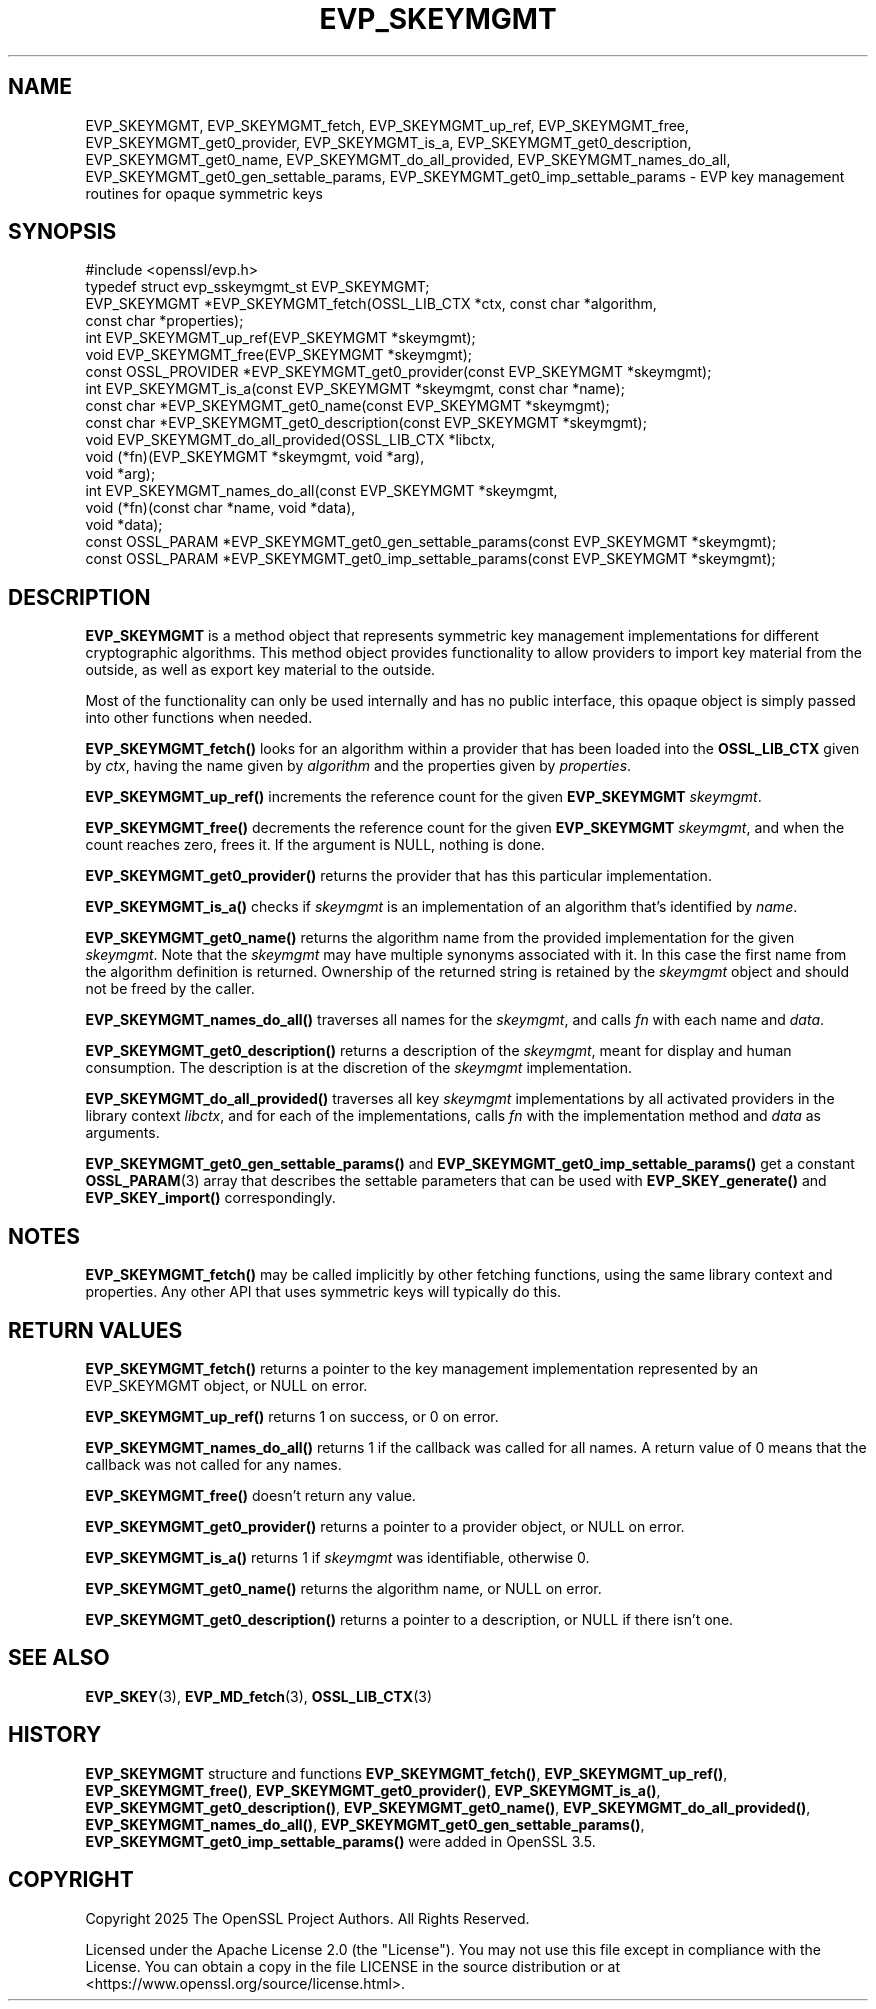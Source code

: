 .\" -*- mode: troff; coding: utf-8 -*-
.\" Automatically generated by Pod::Man 5.0102 (Pod::Simple 3.45)
.\"
.\" Standard preamble:
.\" ========================================================================
.de Sp \" Vertical space (when we can't use .PP)
.if t .sp .5v
.if n .sp
..
.de Vb \" Begin verbatim text
.ft CW
.nf
.ne \\$1
..
.de Ve \" End verbatim text
.ft R
.fi
..
.\" \*(C` and \*(C' are quotes in nroff, nothing in troff, for use with C<>.
.ie n \{\
.    ds C` ""
.    ds C' ""
'br\}
.el\{\
.    ds C`
.    ds C'
'br\}
.\"
.\" Escape single quotes in literal strings from groff's Unicode transform.
.ie \n(.g .ds Aq \(aq
.el       .ds Aq '
.\"
.\" If the F register is >0, we'll generate index entries on stderr for
.\" titles (.TH), headers (.SH), subsections (.SS), items (.Ip), and index
.\" entries marked with X<> in POD.  Of course, you'll have to process the
.\" output yourself in some meaningful fashion.
.\"
.\" Avoid warning from groff about undefined register 'F'.
.de IX
..
.nr rF 0
.if \n(.g .if rF .nr rF 1
.if (\n(rF:(\n(.g==0)) \{\
.    if \nF \{\
.        de IX
.        tm Index:\\$1\t\\n%\t"\\$2"
..
.        if !\nF==2 \{\
.            nr % 0
.            nr F 2
.        \}
.    \}
.\}
.rr rF
.\" ========================================================================
.\"
.IX Title "EVP_SKEYMGMT 3ossl"
.TH EVP_SKEYMGMT 3ossl 2025-09-16 3.5.3 OpenSSL
.\" For nroff, turn off justification.  Always turn off hyphenation; it makes
.\" way too many mistakes in technical documents.
.if n .ad l
.nh
.SH NAME
EVP_SKEYMGMT,
EVP_SKEYMGMT_fetch,
EVP_SKEYMGMT_up_ref,
EVP_SKEYMGMT_free,
EVP_SKEYMGMT_get0_provider,
EVP_SKEYMGMT_is_a,
EVP_SKEYMGMT_get0_description,
EVP_SKEYMGMT_get0_name,
EVP_SKEYMGMT_do_all_provided,
EVP_SKEYMGMT_names_do_all,
EVP_SKEYMGMT_get0_gen_settable_params,
EVP_SKEYMGMT_get0_imp_settable_params
\&\- EVP key management routines for opaque symmetric keys
.SH SYNOPSIS
.IX Header "SYNOPSIS"
.Vb 1
\& #include <openssl/evp.h>
\&
\& typedef struct evp_sskeymgmt_st EVP_SKEYMGMT;
\&
\& EVP_SKEYMGMT *EVP_SKEYMGMT_fetch(OSSL_LIB_CTX *ctx, const char *algorithm,
\&                                  const char *properties);
\& int EVP_SKEYMGMT_up_ref(EVP_SKEYMGMT *skeymgmt);
\& void EVP_SKEYMGMT_free(EVP_SKEYMGMT *skeymgmt);
\& const OSSL_PROVIDER *EVP_SKEYMGMT_get0_provider(const EVP_SKEYMGMT *skeymgmt);
\& int EVP_SKEYMGMT_is_a(const EVP_SKEYMGMT *skeymgmt, const char *name);
\& const char *EVP_SKEYMGMT_get0_name(const EVP_SKEYMGMT *skeymgmt);
\& const char *EVP_SKEYMGMT_get0_description(const EVP_SKEYMGMT *skeymgmt);
\&
\& void EVP_SKEYMGMT_do_all_provided(OSSL_LIB_CTX *libctx,
\&                                   void (*fn)(EVP_SKEYMGMT *skeymgmt, void *arg),
\&                                   void *arg);
\& int EVP_SKEYMGMT_names_do_all(const EVP_SKEYMGMT *skeymgmt,
\&                               void (*fn)(const char *name, void *data),
\&                               void *data);
\& const OSSL_PARAM *EVP_SKEYMGMT_get0_gen_settable_params(const EVP_SKEYMGMT *skeymgmt);
\& const OSSL_PARAM *EVP_SKEYMGMT_get0_imp_settable_params(const EVP_SKEYMGMT *skeymgmt);
.Ve
.SH DESCRIPTION
.IX Header "DESCRIPTION"
\&\fBEVP_SKEYMGMT\fR is a method object that represents symmetric key management
implementations for different cryptographic algorithms.  This method object
provides functionality to allow providers to import key material from the
outside, as well as export key material to the outside.
.PP
Most of the functionality can only be used internally and has no public
interface, this opaque object is simply passed into other functions when
needed.
.PP
\&\fBEVP_SKEYMGMT_fetch()\fR looks for an algorithm within a provider that
has been loaded into the \fBOSSL_LIB_CTX\fR given by \fIctx\fR, having the
name given by \fIalgorithm\fR and the properties given by \fIproperties\fR.
.PP
\&\fBEVP_SKEYMGMT_up_ref()\fR increments the reference count for the given
\&\fBEVP_SKEYMGMT\fR \fIskeymgmt\fR.
.PP
\&\fBEVP_SKEYMGMT_free()\fR decrements the reference count for the given
\&\fBEVP_SKEYMGMT\fR \fIskeymgmt\fR, and when the count reaches zero, frees it.
If the argument is NULL, nothing is done.
.PP
\&\fBEVP_SKEYMGMT_get0_provider()\fR returns the provider that has this particular
implementation.
.PP
\&\fBEVP_SKEYMGMT_is_a()\fR checks if \fIskeymgmt\fR is an implementation of an
algorithm that's identified by \fIname\fR.
.PP
\&\fBEVP_SKEYMGMT_get0_name()\fR returns the algorithm name from the provided
implementation for the given \fIskeymgmt\fR. Note that the \fIskeymgmt\fR may have
multiple synonyms associated with it. In this case the first name from the
algorithm definition is returned. Ownership of the returned string is
retained by the \fIskeymgmt\fR object and should not be freed by the caller.
.PP
\&\fBEVP_SKEYMGMT_names_do_all()\fR traverses all names for the \fIskeymgmt\fR, and
calls \fIfn\fR with each name and \fIdata\fR.
.PP
\&\fBEVP_SKEYMGMT_get0_description()\fR returns a description of the \fIskeymgmt\fR, meant
for display and human consumption.  The description is at the discretion
of the \fIskeymgmt\fR implementation.
.PP
\&\fBEVP_SKEYMGMT_do_all_provided()\fR traverses all key \fIskeymgmt\fR implementations by
all activated providers in the library context \fIlibctx\fR, and for each
of the implementations, calls \fIfn\fR with the implementation method and
\&\fIdata\fR as arguments.
.PP
\&\fBEVP_SKEYMGMT_get0_gen_settable_params()\fR and \fBEVP_SKEYMGMT_get0_imp_settable_params()\fR
get a constant \fBOSSL_PARAM\fR\|(3) array that describes the settable parameters
that can be used with \fBEVP_SKEY_generate()\fR and \fBEVP_SKEY_import()\fR correspondingly.
.SH NOTES
.IX Header "NOTES"
\&\fBEVP_SKEYMGMT_fetch()\fR may be called implicitly by other fetching
functions, using the same library context and properties.
Any other API that uses symmetric keys will typically do this.
.SH "RETURN VALUES"
.IX Header "RETURN VALUES"
\&\fBEVP_SKEYMGMT_fetch()\fR returns a pointer to the key management
implementation represented by an EVP_SKEYMGMT object, or NULL on
error.
.PP
\&\fBEVP_SKEYMGMT_up_ref()\fR returns 1 on success, or 0 on error.
.PP
\&\fBEVP_SKEYMGMT_names_do_all()\fR returns 1 if the callback was called for all
names. A return value of 0 means that the callback was not called for any names.
.PP
\&\fBEVP_SKEYMGMT_free()\fR doesn't return any value.
.PP
\&\fBEVP_SKEYMGMT_get0_provider()\fR returns a pointer to a provider object, or NULL
on error.
.PP
\&\fBEVP_SKEYMGMT_is_a()\fR returns 1 if \fIskeymgmt\fR was identifiable, otherwise 0.
.PP
\&\fBEVP_SKEYMGMT_get0_name()\fR returns the algorithm name, or NULL on error.
.PP
\&\fBEVP_SKEYMGMT_get0_description()\fR returns a pointer to a description, or NULL if
there isn't one.
.SH "SEE ALSO"
.IX Header "SEE ALSO"
\&\fBEVP_SKEY\fR\|(3), \fBEVP_MD_fetch\fR\|(3), \fBOSSL_LIB_CTX\fR\|(3)
.SH HISTORY
.IX Header "HISTORY"
\&\fBEVP_SKEYMGMT\fR structure and functions
\&\fBEVP_SKEYMGMT_fetch()\fR,
\&\fBEVP_SKEYMGMT_up_ref()\fR,
\&\fBEVP_SKEYMGMT_free()\fR,
\&\fBEVP_SKEYMGMT_get0_provider()\fR,
\&\fBEVP_SKEYMGMT_is_a()\fR,
\&\fBEVP_SKEYMGMT_get0_description()\fR,
\&\fBEVP_SKEYMGMT_get0_name()\fR,
\&\fBEVP_SKEYMGMT_do_all_provided()\fR,
\&\fBEVP_SKEYMGMT_names_do_all()\fR,
\&\fBEVP_SKEYMGMT_get0_gen_settable_params()\fR,
\&\fBEVP_SKEYMGMT_get0_imp_settable_params()\fR
were added in OpenSSL 3.5.
.SH COPYRIGHT
.IX Header "COPYRIGHT"
Copyright 2025 The OpenSSL Project Authors. All Rights Reserved.
.PP
Licensed under the Apache License 2.0 (the "License").  You may not use
this file except in compliance with the License.  You can obtain a copy
in the file LICENSE in the source distribution or at
<https://www.openssl.org/source/license.html>.
